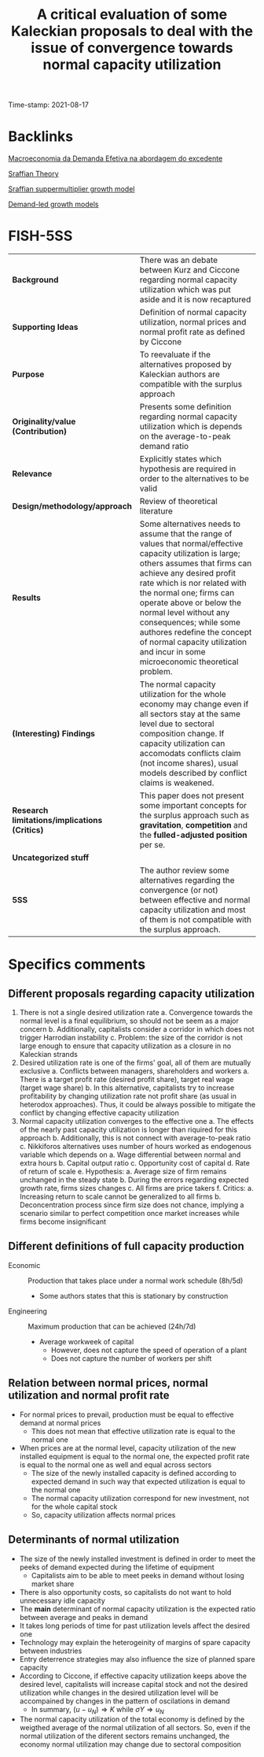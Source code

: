 :PROPERTIES:
:ID: 20210817T092711
:CAPTURED: [2021-08-17 09:27:11]
:mtime:    20211202152738 20211025190456
:ctime:    20211025190456
:END:
#+TITLE: A critical evaluation of some Kaleckian proposals to deal with the issue of convergence towards normal capacity utilization
Time-stamp: 2021-08-17
#+OPTIONS: toc:nil num:nil

* Backlinks

[[id:a405ebe8-05ae-41ec-86a2-87c1fdba4e18][Macroeconomia da Demanda Efetiva na abordagem do excedente]]

[[id:e42ca86d-529a-4cbe-bb16-fdb971b9c208][Sraffian Theory]]

[[id:ed384551-c7ba-492f-be69-15906157ef9d][Sraffian suppermultiplier growth model]]

[[id:d21c21a8-1458-4ed9-b585-efb752d107b6][Demand-led growth models]]



* FISH-5SS


|---------------------------------------------+----------------------------------------------------------------------------------------------------------------------------------------------------------------------------------------------------------------------------------------------------------------------------------------------------------------------------------------------------------------------------------------------------------------------------------|
| <40>                                        | <50>                                                                                                                                                                                                                                                                                                                                                                                                                             |
| *Background*                                  | There was an debate between Kurz and Ciccone regarding normal capacity utilization which was put aside and it is now recaptured                                                                                                                                                                                                                                                                                                  |
| *Supporting Ideas*                            | Definition of normal capacity utilization, normal prices and normal profit rate as defined by Ciccone                                                                                                                                                                                                                                                                                                                            |
| *Purpose*                                     | To reevaluate if the alternatives proposed by Kaleckian authors are compatible with the surplus approach                                                                                                                                                                                                                                                                                                                         |
| *Originality/value (Contribution)*            | Presents some definition regarding normal capacity utilization which is depends on the average-to-peak demand ratio                                                                                                                                                                                                                                                                                                              |
| *Relevance*                                   | Explicitly states which hypothesis are required in order to the alternatives to be valid                                                                                                                                                                                                                                                                                                                                         |
| *Design/methodology/approach*                 | Review of theoretical literature                                                                                                                                                                                                                                                                                                                                                                                                 |
| *Results*                                     | Some alternatives needs to assume that the range of values that normal/effective capacity utilization is large; others assumes that firms can achieve any desired profit rate which is nor related with the normal one; firms can operate above or below the normal level without any consequences; while some authores redefine the concept of normal capacity utilization and incur in some microeconomic theoretical problem. |
| *(Interesting) Findings*                      | The normal capacity utilization for the whole economy may change even if all sectors stay at the same level due to sectoral composition change. If capacity utilization can accomodats conflicts claim (not income shares), usual models described by conflict claims is weakened.                                                                                                                                               |
| *Research limitations/implications (Critics)* | This paper does not present some important concepts for the surplus approach such as *gravitation*, *competition* and the *fulled-adjusted position* per se.                                                                                                                                                                                                                                                                           |
| *Uncategorized stuff*                         |                                                                                                                                                                                                                                                                                                                                                                                                                                  |
| *5SS*                                         | The author review some alternatives regarding the convergence (or not) between effective and normal capacity utilization and most of them is not compatible with the surplus approach.                                                                                                                                                                                                                                           |
|---------------------------------------------+----------------------------------------------------------------------------------------------------------------------------------------------------------------------------------------------------------------------------------------------------------------------------------------------------------------------------------------------------------------------------------------------------------------------------------|

* Specifics comments

** Different proposals regarding capacity utilization

1. There is not a single desired utilization rate
   a. Convergence towards the normal level is a final equilibrium, so should not be seem as a major concern
   b. Additionally, capitalists consider a corridor in which does not trigger Harrodian instability
   c. Problem: the size of the corridor is not large enough to ensure that capacity utilization as a closure in no Kaleckian strands
2. Desired utilization rate is one of the firms' goal, all of them are mutually exclusive
   a. Conflicts between managers, shareholders and workers
      a. There is a target profit rate (desired profit share), target real wage (target wage share)
   b. In this alternative, capitalists try to increase profitability by changing utilization rate not profit share (as usual in heterodox approaches). Thus, it could be always possible to mitigate the conflict by changing effective capacity utilization
3. Normal capacity utilization converges to the effective one
   a. The effects of the nearly past capacity utilization is longer than riquired for this approach
   b. Additionally, this is not connect with average-to-peak ratio
   c. Nikkiforos alternatives uses number of hours worked as endogenous variable which depends on
      a. Wage differential between normal and extra hours
      b. Capital output ratio
      c. Opportunity cost of capital
      d. Rate of return of scale
      e. Hypothesis:
         a. Average size of firm remains unchanged in the steady state
         b. During the errors regarding expected growth rate, firms sizes changes
         c. All firms are price takers
      f. Critics:
         a. Increasing return to scale cannot be generalized to all firms
         b. Deconcentration process since firm size does not chance, implying a scenario similar to perfect competition once market increases while firms become insignificant

** Different definitions of full capacity production

- Economic :: Production that takes place under a normal work schedule (8h/5d)
  + Some authors states that this is stationary by construction
- Engineering :: Maximum production that can be achieved (24h/7d)
  + Average workweek of capital
    - However, does not capture the speed of operation of a plant
    - Does not capture the number of workers per shift

** Relation between normal prices, normal utilization and normal profit rate

- For normal prices to prevail, production must be equal to effective demand at normal prices
  + This does not mean that effective utilization rate is equal to the normal one
- When prices are at the normal level, capacity utilization of the new installed equipment is equal to the normal one, the expected profit rate is equal to the normal one as well and equal across sectors
  + The size of the newly installed capacity is defined according to expected demand in such way that expected utilization is equal to the normal one
  + The normal capacity utilization correspond for new investment, not for the whole capital stock
  + So, capacity utilization affects normal prices


** Determinants of normal utilization

- The size of the newly installed investment is defined in order to meet the peeks of demand expected during the lifetime of equipment
  + Capitalists aim to be able to meet peeks in demand without losing market share
- There is also opportunity costs, so capitalists do not want to hold unnecessary idle capacity
- The *main* determinant of normal capacity utilization is the expected ratio between average and peaks in demand
- It takes long periods of time for past utilization levels affect the desired one
- Technology may explain the heterogeinity of margins of spare capacity between industries
- Entry deterrence strategies may also influence the size of planned spare capacity
- According to Ciccone, if effective capacity utilization keeps above the desired level, capitalists will increase capital stock and not the desired utilization while changes in the desired utilization level will be accompained by changes in the pattern of oscilations in demand
  + In summary, $(u - u_{N}) \Rightarrow K$ while $\sigma Y \Rightarrow u_{N}$
- The normal capacity utilization of the total economy is defined by the weigthed average of the normal utilization of all sectors. So, even if the normal utilization of the diferent sectors remains unchanged, the economy normal utilization may change due to sectoral composition

